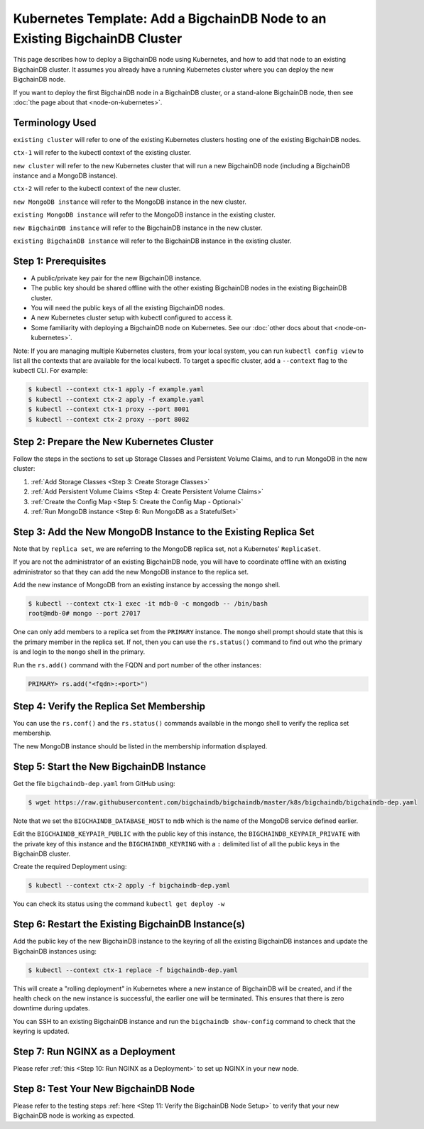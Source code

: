Kubernetes Template: Add a BigchainDB Node to an Existing BigchainDB Cluster
============================================================================

This page describes how to deploy a BigchainDB node using Kubernetes,
and how to add that node to an existing BigchainDB cluster.
It assumes you already have a running Kubernetes cluster
where you can deploy the new BigchainDB node.

If you want to deploy the first BigchainDB node in a BigchainDB cluster,
or a stand-alone BigchainDB node,
then see :doc:`the page about that <node-on-kubernetes>`.


Terminology Used
----------------

``existing cluster`` will refer to one of the existing Kubernetes clusters
hosting one of the existing BigchainDB nodes.

``ctx-1`` will refer to the kubectl context of the existing cluster.

``new cluster`` will refer to the new Kubernetes cluster that will run a new
BigchainDB node (including a BigchainDB instance and a MongoDB instance).

``ctx-2`` will refer to the kubectl context of the new cluster.

``new MongoDB instance`` will refer to the MongoDB instance in the new cluster.

``existing MongoDB instance`` will refer to the MongoDB instance in the
existing cluster.

``new BigchainDB instance`` will refer to the BigchainDB instance in the new
cluster.

``existing BigchainDB instance`` will refer to the BigchainDB instance in the
existing cluster.


Step 1: Prerequisites
---------------------

* A public/private key pair for the new BigchainDB instance.

* The public key should be shared offline with the other existing BigchainDB
  nodes in the existing BigchainDB cluster.

* You will need the public keys of all the existing BigchainDB nodes.

* A new Kubernetes cluster setup with kubectl configured to access it.

* Some familiarity with deploying a BigchainDB node on Kubernetes.
  See our :doc:`other docs about that <node-on-kubernetes>`.

Note: If you are managing multiple Kubernetes clusters, from your local
system, you can run ``kubectl config view`` to list all the contexts that
are available for the local kubectl.
To target a specific cluster, add a ``--context`` flag to the kubectl CLI. For
example:

.. code:: bash

   $ kubectl --context ctx-1 apply -f example.yaml
   $ kubectl --context ctx-2 apply -f example.yaml
   $ kubectl --context ctx-1 proxy --port 8001
   $ kubectl --context ctx-2 proxy --port 8002


Step 2: Prepare the New Kubernetes Cluster
------------------------------------------

Follow the steps in the sections to set up Storage Classes and Persistent Volume
Claims, and to run MongoDB in the new cluster:

1. :ref:`Add Storage Classes <Step 3: Create Storage Classes>`
2. :ref:`Add Persistent Volume Claims <Step 4: Create Persistent Volume Claims>`
3. :ref:`Create the Config Map <Step 5: Create the Config Map - Optional>`
4. :ref:`Run MongoDB instance <Step 6: Run MongoDB as a StatefulSet>`


Step 3: Add the New MongoDB Instance to the Existing Replica Set
----------------------------------------------------------------

Note that by ``replica set``, we are referring to the MongoDB replica set,
not a Kubernetes' ``ReplicaSet``.

If you are not the administrator of an existing BigchainDB node, you
will have to coordinate offline with an existing administrator so that they can
add the new MongoDB instance to the replica set.

Add the new instance of MongoDB from an existing instance by accessing the
``mongo`` shell.

.. code:: bash
   
   $ kubectl --context ctx-1 exec -it mdb-0 -c mongodb -- /bin/bash
   root@mdb-0# mongo --port 27017

One can only add members to a replica set from the ``PRIMARY`` instance.
The ``mongo`` shell prompt should state that this is the primary member in the
replica set.
If not, then you can use the ``rs.status()`` command to find out who the
primary is and login to the ``mongo`` shell in the primary.

Run the ``rs.add()`` command with the FQDN and port number of the other instances:

.. code:: bash

   PRIMARY> rs.add("<fqdn>:<port>")


Step 4: Verify the Replica Set Membership
-----------------------------------------

You can use the ``rs.conf()`` and the ``rs.status()`` commands available in the
mongo shell to verify the replica set membership.

The new MongoDB instance should be listed in the membership information
displayed.


Step 5: Start the New BigchainDB Instance
-----------------------------------------

Get the file ``bigchaindb-dep.yaml`` from GitHub using:

.. code:: bash

   $ wget https://raw.githubusercontent.com/bigchaindb/bigchaindb/master/k8s/bigchaindb/bigchaindb-dep.yaml

Note that we set the ``BIGCHAINDB_DATABASE_HOST`` to ``mdb`` which is the name
of the MongoDB service defined earlier.

Edit the ``BIGCHAINDB_KEYPAIR_PUBLIC`` with the public key of this instance,
the ``BIGCHAINDB_KEYPAIR_PRIVATE`` with the private key of this instance and
the ``BIGCHAINDB_KEYRING`` with a ``:`` delimited list of all the public keys
in the BigchainDB cluster.

Create the required Deployment using:

.. code:: bash

   $ kubectl --context ctx-2 apply -f bigchaindb-dep.yaml

You can check its status using the command ``kubectl get deploy -w``


Step 6: Restart the Existing BigchainDB Instance(s)
---------------------------------------------------

Add the public key of the new BigchainDB instance to the keyring of all the
existing BigchainDB instances and update the BigchainDB instances using:

.. code:: bash

   $ kubectl --context ctx-1 replace -f bigchaindb-dep.yaml 

This will create a "rolling deployment" in Kubernetes where a new instance of
BigchainDB will be created, and if the health check on the new instance is
successful, the earlier one will be terminated. This ensures that there is
zero downtime during updates.

You can SSH to an existing BigchainDB instance and run the ``bigchaindb
show-config`` command to check that the keyring is updated.


Step 7: Run NGINX as a Deployment
---------------------------------

Please refer :ref:`this <Step 10: Run NGINX as a Deployment>` to
set up NGINX in your new node.


Step 8: Test Your New BigchainDB Node
-------------------------------------

Please refer to the testing steps :ref:`here <Step 11: Verify the BigchainDB
Node Setup>` to verify that your new BigchainDB node is working as expected.

